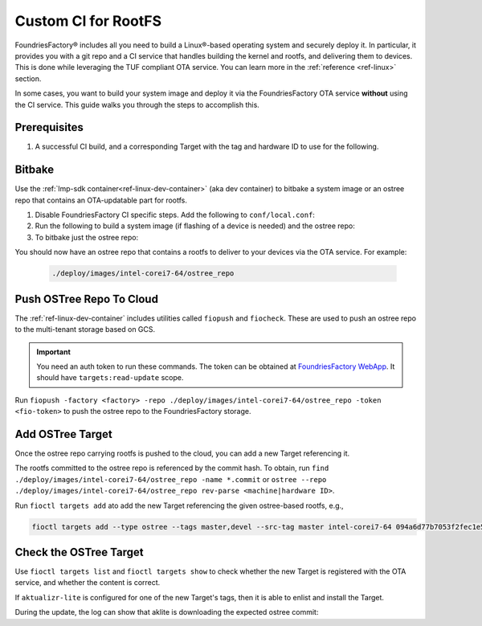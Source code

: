 .. _ug-custom-ci-for-rootfs:

Custom CI for RootFS 
====================

FoundriesFactory® includes all you need to build a Linux®-based operating system and securely deploy it.
In particular, it provides you with a git repo and a CI service that handles building the kernel and rootfs, and delivering them to devices.
This is done while leveraging the TUF compliant OTA service.
You can learn more in the :ref:`reference <ref-linux>` section.

In some cases, you want to build your system image and deploy it via the FoundriesFactory OTA service **without** using the CI service.
This guide walks you through the steps to accomplish this.

Prerequisites
-------------

#. A successful CI build, and a corresponding Target with the tag and hardware ID to use for the following.

Bitbake
-------

Use the :ref:`lmp-sdk container<ref-linux-dev-container>` (aka dev container) to bitbake a system image or an ostree repo that contains an OTA-updatable part for rootfs.

1. Disable FoundriesFactory CI specific steps.
   Add the following to ``conf/local.conf``:

   .. prompt:: text

       IMAGE_FSTYPES:remove = "ostreepush garagesign garagecheck"

2. Run the following to build a system image (if flashing of a device is needed) and the ostree repo:

   .. prompt:: text

       bitbake lmp-factory-image

3. To bitbake just the ostree repo:

   .. prompt:: text

       bitbake lmp-factory-image -c do_image_ostreecommit

You should now have an ostree repo that contains a rootfs to deliver to your devices via the OTA service. For example:

   .. code-block:: bash

       ./deploy/images/intel-corei7-64/ostree_repo

Push OSTree Repo To Cloud
-------------------------

The :ref:`ref-linux-dev-container` includes utilities called ``fiopush`` and ``fiocheck``.
These are used to push an ostree repo to the multi-tenant storage based on GCS.

.. important::
   You need an auth token to run these commands.
   The token can be obtained at `FoundriesFactory WebApp`_.
   It should have ``targets:read-update`` scope.

Run ``fiopush -factory <factory> -repo ./deploy/images/intel-corei7-64/ostree_repo -token <fio-token>`` to push the ostree repo to the FoundriesFactory storage.

Add OSTree Target
-----------------

Once the ostree repo carrying rootfs is pushed to the cloud, you can add a new Target referencing it.

The rootfs committed to the ostree repo is referenced by the commit hash.
To obtain, run ``find ./deploy/images/intel-corei7-64/ostree_repo -name *.commit``
or ``ostree --repo ./deploy/images/intel-corei7-64/ostree_repo rev-parse <machine|hardware ID>``.

Run ``fioctl targets add`` ato add the new Target referencing the given ostree-based rootfs, e.g.,

.. code-block:: bash

    fioctl targets add --type ostree --tags master,devel --src-tag master intel-corei7-64 094a6d77b7053f2fec1e5e4ccd83c38cb89174f644303c6bb09693648be98912

Check the OSTree Target
-----------------------
Use ``fioctl targets list`` and ``fioctl targets show`` to check whether the new Target is registered with the OTA service,
and whether the content is correct.

If ``aktualizr-lite`` is configured for one of the new Target's tags, then it is able to enlist and install the Target.

.. prompt:: text

    aktualizr-lite list
    ...
    info: 1589	sha256:094a6d77b7053f2fec1e5e4ccd83c38cb89174f644303c6bb09693648be98912

During the update, the log can show that aklite is downloading the expected ostree commit:

.. prompt:: text

    info: Fetching ostree commit 094a6d77b7053f2fec1e5e4ccd83c38cb89174f644303c6bb09693648be98912 from https://storage.googleapis.com/ota-lite-ostree-eu/094a6d77b7053f2fec1e5e4ccd83c38cb89174f644303c6bb09693648be98912
    ...
    aktualizr-lite status
    info: Active image is: 1589	sha256:00b2ad4a1dd7fe1e856a6d607ed492c354a423be22a44bad644092bb275e12fa

.. _FoundriesFactory WebApp:
    https://app.foundries.io/settings/tokens/
